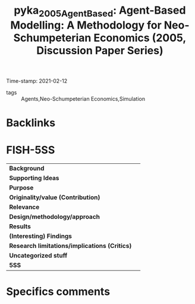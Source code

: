 #+TITLE: pyka_2005_AgentBased: Agent-Based Modelling: A Methodology for Neo-Schumpeterian Economics (2005, Discussion Paper Series)
#+ROAM_KEY: cite:pyka_2005_AgentBased
#+ROAM_TAGS:
Time-stamp: 2021-02-12
- tags :: Agents,Neo-Schumpeterian Economics,Simulation


* Backlinks



* FISH-5SS


|---------------------------------------------+-----|
| *Background*                                  |     |
| *Supporting Ideas*                            |     |
| *Purpose*                                     |     |
| *Originality/value (Contribution)*            |     |
| *Relevance*                                   |     |
| *Design/methodology/approach*                 |     |
| *Results*                                     |     |
| *(Interesting) Findings*                      |     |
| *Research limitations/implications (Critics)* |     |
| *Uncategorized stuff*                         |     |
| *5SS*                                         |     |
|---------------------------------------------+-----|

* Specifics comments
 :PROPERTIES:
 :Custom_ID: pyka_2005_AgentBased
 :NOTER_DOCUMENT: [[pdf:"/home/gpetrini/Zotero/storage/JZ2PL6K7/Pyka e Fagiolo - 2005 - Agent-Based Modelling A Methodology for Neo-Schum.pdf"][pyka_2005_AgentBased]]
 :AUTHOR: Pyka, A., & Fagiolo, G.
 :JOURNAL: Discussion Paper Series
 :YEAR: 2005
 :DOI:
 :URL:
 :END:
